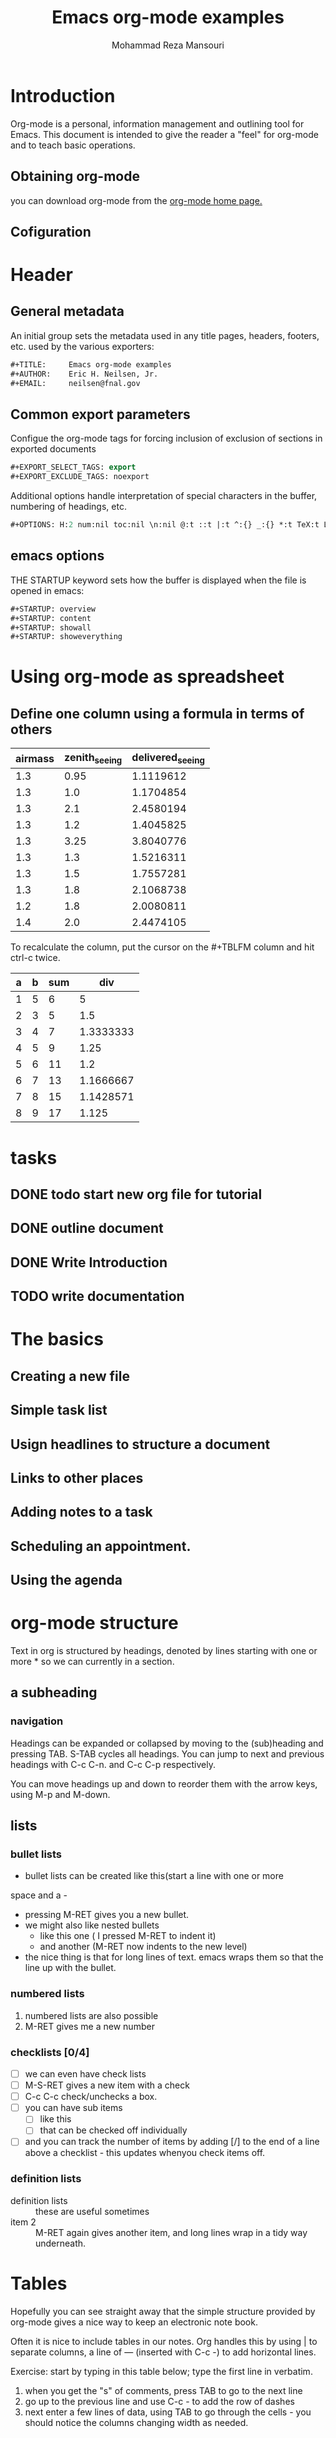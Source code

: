 #+TITLE:   Emacs org-mode examples
#+AUTHOR:  Mohammad Reza Mansouri
#+HTML_HEAD: <link rel="stylesheet" type="text/css" href="css/main.css" />
#+HTML_HEAD: <script src="js/ganalytics.js" async></script>
#+STARTUP: overview

* Introduction

Org-mode is a personal, information management and outlining tool for
Emacs. This document is intended to give the reader a "feel" for 
org-mode and to teach basic operations.

** Obtaining org-mode

you can download org-mode from the
[[http://staff.science.uva.nl/~dowinik/Tools/org/][
org-mode home page.]]

** Cofiguration
* Header
** General metadata

An initial group sets the metadata used in any title pages, headers,
footers, etc. used by the various exporters:
#+begin_src lisp
#+TITLE:     Emacs org-mode examples
#+AUTHOR:    Eric H. Neilsen, Jr.
#+EMAIL:     neilsen@fnal.gov
#+end_src
** Common export parameters

Configue the org-mode tags for forcing inclusion of exclusion of
sections in exported documents

#+begin_src lisp
#+EXPORT_SELECT_TAGS: export
#+EXPORT_EXCLUDE_TAGS: noexport
#+end_src
 
Additional options handle interpretation of special characters in the
buffer, numbering of headings, etc.

#+begin_src lisp
#+OPTIONS: H:2 num:nil toc:nil \n:nil @:t ::t |:t ^:{} _:{} *:t TeX:t LaTeX:t
#+end_src

** emacs options

THE STARTUP keyword sets how the buffer is displayed when the file is opened in emacs:
#+begin_src lisp
#+STARTUP: overview
#+STARTUP: content
#+STARTUP: showall
#+STARTUP: showeverything
#+end_src

* Using org-mode as spreadsheet
** Define one column using a formula in terms of others
| airmass | zenith_seeing | delivered_seeing |
|---------+---------------+------------------|
|     1.3 |          0.95 |        1.1119612 |
|     1.3 |           1.0 |        1.1704854 |
|     1.3 |           2.1 |        2.4580194 |
|     1.3 |           1.2 |        1.4045825 |
|     1.3 |          3.25 |        3.8040776 |
|     1.3 |           1.3 |        1.5216311 |
|     1.3 |           1.5 |        1.7557281 |
|     1.3 |           1.8 |        2.1068738 |
|     1.2 |           1.8 |        2.0080811 |
|     1.4 |           2.0 |        2.4474105 |
#+TBLFM: $3=$2*($1**0.6)

To recalculate the column, put the cursor on the #+TBLFM column and
hit ctrl-c twice.

| a | b | sum |       div |
|---+---+-----+-----------|
| 1 | 5 |   6 |         5 |
| 2 | 3 |   5 |       1.5 |
| 3 | 4 |   7 | 1.3333333 |
| 4 | 5 |   9 |      1.25 |
| 5 | 6 |  11 |       1.2 |
| 6 | 7 |  13 | 1.1666667 |
| 7 | 8 |  15 | 1.1428571 |
| 8 | 9 |  17 |     1.125 |
#+TBLFM: $3=$1+$2
#+TBLFM: $4=$2/$1

* tasks
** DONE todo start new org file for tutorial
   CLOSED: [2016-12-06 Tue 20:39]
** DONE outline document
   CLOSED: [2016-12-06 Tue 20:41]
** DONE Write Introduction
   CLOSED: [2016-12-06 Tue 20:46]
** TODO write documentation

* The basics
** Creating a new file
** Simple task list
** Usign headlines to structure a document
** Links to other places
** Adding notes to a task
** Scheduling an appointment.
** Using the agenda
   
* org-mode structure
Text in org is structured  by headings, denoted by lines starting
with one or more * so we can currently in a section.

** a subheading

*** navigation
Headings can be expanded or collapsed by moving to the (sub)heading
and pressing TAB. S-TAB cycles all headings. You can jump to next
and previous headings with C-c C-n. and C-c C-p respectively.

You can move headings up and down to reorder them with the arrow keys,
using M-p and M-down.

** lists
*** bullet lists

 - bullet lists can be created like this(start a line with one or more
space and a -

 - pressing M-RET gives you a new bullet.
 - we might also like nested bullets
   - like this one ( I pressed M-RET to indent it)
   - and another  (M-RET now indents to the new level)
 - the nice thing is that for long lines of text. emacs wraps them so that
   the line up with the bullet.

*** numbered lists
 1) numbered lists are also possible
 2) M-RET gives me a new number

*** checklists [0/4]
 - [ ] we can even have check lists
 - [ ] M-S-RET gives a new item with a check 
 - [ ] C-c C-c check/unchecks  a box.
 - [ ] you can have sub items
   + [ ] like this
   + [ ] that can be checked off individually
 - [ ] and you can track the number of items by adding [/] to the 
     end of a line above a checklist - this updates whenyou check items off.

*** definition lists
 - definition lists :: these are useful sometimes
 - item 2 :: M-RET again gives another item, and long lines wrap in a tidy way
	     underneath.

* Tables
Hopefully you can see straight away that the simple structure provided
by org-mode gives a nice way to keep an electronic note book.

Often it is nice to include tables in our notes. Org handles this by
using | to separate columns, a line of --- (inserted with C-c -)
to add horizontal lines.

Exercise: start by typing in this table below; type the first line in
verbatim.

 1) when you get the "s" of comments, press TAB to go to the next
    line
 2) go up to the previous line and use C-c - to add the row of dashes
 3) next enter a few lines of data, using TAB to go through the
    cells - you should notice the columns changing width as needed.

* Org-Mode Reference Card
** Tables
*** creating a table
 - C-c | : convert region to table
 - C-3 C-c | :separator at least 3 spaces

*** commands available inside tables

The following commands work when the cursor is inside a table. Outside of
tables,the same keys may have other functionality.

Re-aligning and field motion

* searching
** incremental search
C-s
C-r like C-s but in reverse order.
*** search a word under cursor
C-s C-w
*** move to back/forth between search strings
M-p M-n

* Query-replace
To use query-replace, go to the beginning of the buffer using ~M-<~ and
then type ~M-%~. The prompt Query replace: appears in the
minibuffer. Type the search string and press Enter. Now this appears:
Query replace searchstring with:

Type the replacement string and press Enter. So far, this procedure is
almost identical to a replace-string operation; only the prompts are
different.  Emacs now searches for the first occurrence of the search
string. When it finds one, a new prompt appears: Query replacing
searchstring with newstring.


Space or y 
Replace searchstring with newstring and go to the next instance of the string. 
Del or n 
Don't replace; move to next instance. 
. 
Replace the current instance and quit. 
, 
Replace and let me see the result before moving on. (Press Space or y to move on.) 
! 
Replace all the rest and don't ask. 
^ 
Back up to the previous instance. 
Enter or q 
Exit query-replace. 
E 
Modify the replacement string. 
C-r 
Enter a recursive edit (discussed in detail later). 
C-w 
Delete this instance and enter a recursive edit (so you can make a custom replacement). 
C-M-c 
Exit recursive edit and resume query-replace. 
C-] 
Exit recursive edit and exit query-replace. 
* Repeating Query-Replaces (and Other Complex Commands)
  Simply go the beginning of the file and press C-x Esc Esc. 
* Recursive Editing
To start a recursive edit while in query-replace, press C-r.
When you want to resume the query-replace, press C-M-c.
If you decide to exit the recursive edit and cancel the query-replace in one fell swoop,
you can type C-] (for abort-recursive-edit) or M-x top-level Enter rather than C-M-c. 
* regular expressions
C-M-s EnterEdit
C-M-r EnterEdit
C-M-%Edit
* word abbreviations
** dynamic abbreviations
 M-/ 
** word abbreviations
*** Trying word abbreviations for one session
Usually, if you go to the trouble of defining a word abbreviation, you will use it in more than one Emacs session. 
But if you'd like to try out abbreviation mode to see if you want to incorporate it into your startup, use the following procedure. 
To define word abbreviations for this buffer and session: 

1. Enter word abbreviation mode by typing M-x abbrev-mode Enter. Abbrev appears on the mode line. 
For a global abbreviation, type the abbreviation you want to use and type C-x a i g or C-x a - (for add-inverse-global). 
(For a local abbreviation, type C-x a i l for add-inverse-local instead.) Emacs then asks you for the expansion.

2. Type the definition for the abbreviation and press Enter. 
Emacs then expands the abbreviation and will do so each time you type it followed by a space or punctuation mark.

3. When you exit Emacs. it asks if you want to save the abbreviations in .abbrev_defs. Type y if you want to save them.

4. The abbreviations you've defined will work only in buffers where you enter abbrev mode.
If you find that you like using word abbreviation mode,
 may want to make it part of your startup, as described in the following section.

* moving

  C-f      character-forward
  M-f      word-forward
  C-n      next-line
  C-p      previous-line
 
  C-x 0    get rid of the current window.

* correcting
  
| command | description                                                           |
|---------+-----------------------------------------------------------------------|
| BS      | Delete one character to the left of the cursor                        |
| DEL     | Delete one character at the position of cursor.                       |
| C-d     | same as DEL                                                           |
| C-o     | Open a new line.                                                      |
| C-x u   | Undo the last change to the buffer.                                   |
| C-_     | same as C-x u                                                         |
| C--     | same as C-x u                                                         |
| C-/     | same as C-x u                                                         |
| C-q     | insert the next character                                             |
| C-x u   | repeat                                                                |
| C-x BS  | delete from the current cursor position to the beginning of the line. |
| C-k     | delete from the current cursor position to the end of line.           |

** repeat and redo

* screens

| command           | description                               |
|-------------------+-------------------------------------------|
| c-x 0             | delete the selected window                |
| c-x 1             | delete all windows except selected window |
| c-x 2             | split selected window verticially         |
| c-x 3             | split selected window horizontally        |
| c-x 0             | Move cursor to the next(other) window.    |
| c-x }             | Make selected widnow wider                |
| c-x {             | Make selected window narrower.            |
| c-x ^             | Make selected window larger.              |
| M-x shrink-window | Make selected window smaller.             |

* buffers

| command   | Description                                         |
|-----------+-----------------------------------------------------|
| C-x b     | Displays a  different buffer in the selected window |
| C-x b     | create a new buffer in selected window.             |
| C-x C-b   | Display a list of all buffers.                      |
| C-x k     | kill(delete) a buffer                               |
| C-x 4 b   | Display a different buffer in next window           |
| C-x 4 C-o | Same as C-x 4 b, but don't change selected window   |

* Files

| Command   | Description                                 |
|-----------+---------------------------------------------|
| C-x C-f   | Switch to buffer containing specified file  |
| C-x C-v   | Replace buffer contents with specified file |
| C-x C-s   | save a buffer to file                       |
| C-x C-w   | save a buffer to specified file             |
| C-x i     | Insert contents of a file into buffer       |
| C-x 4 C-f | Read contents of files into next window     |
| C-x 4 f   | Same as C-x 4 C-f                           |
| *C-x 4 r* | same as C-x 4 C-f, read-only                |

* Using Buffers, Windows, and Frames
Emacs calls GUI windows frames.


C-x C-b   list buffers
C-x C-q   turn readonly mdoe on/off.
C-x C-f   read a  file into buffer.

** mode line
 --   Buffer has not been modified.
 **   buffer has been modified(not yet saved)
 %%   Read-only mode: buffer has not been modified.
 %*   Read-only mode: buffer has not been modified.

** mini-buffer
The bottom line of your screen has two purposes.Emacs uses this line to echo your
regular keystrokes and to display messages(ECHO area).Second emacs uses the same line to 
ask you for information.(MINIBUFFER)

** completion

command | Action
--------------------
TAB     |  complete text in the minibuffer as much as possible
C-i     |  same as TAB
SPC     |  Complete text in minibuffer up to end of word.
RET     |  Same as TAB, then enter the command.
?       |  Create new window, display list of possible completions

* wrap text
M-x auto-fill-mode + M-q allow you to wordwrap for real a pre-existing paragraph.
* org-mode
** org-capture
 - remember to require ~(require 'org)~.
 - set the org-directory variable location(~(setq org-directory "~/Documents/notes/")~).
 - define a keymap for capturing.(~(define-key global-map "\C-cc" 'org-capture)~).
 - setup a location to save the org-captures.(~(setq org-default-notes-file (concat org-directory "dumps.org"))~)
** run desktop-change-dir at startup

#+begin_src elisp
(setq desktop-path (list "~/emacs-server"))
#+end_src

** save abbrev-mode globally
#+begin_src elisp
(setq-default abbrev-mode t)
#+end_src

* indent paragraph
  select the text to indent
  C-u C-x C-i

* References
  http://ehneilsen.net/notebook/orgExamples/org-examples.htm

   
